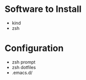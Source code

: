* Software to Install
  - kind
  - zsh
* Configuration
  - zsh prompt
  - zsh dotfiles
  - .emacs.d/

